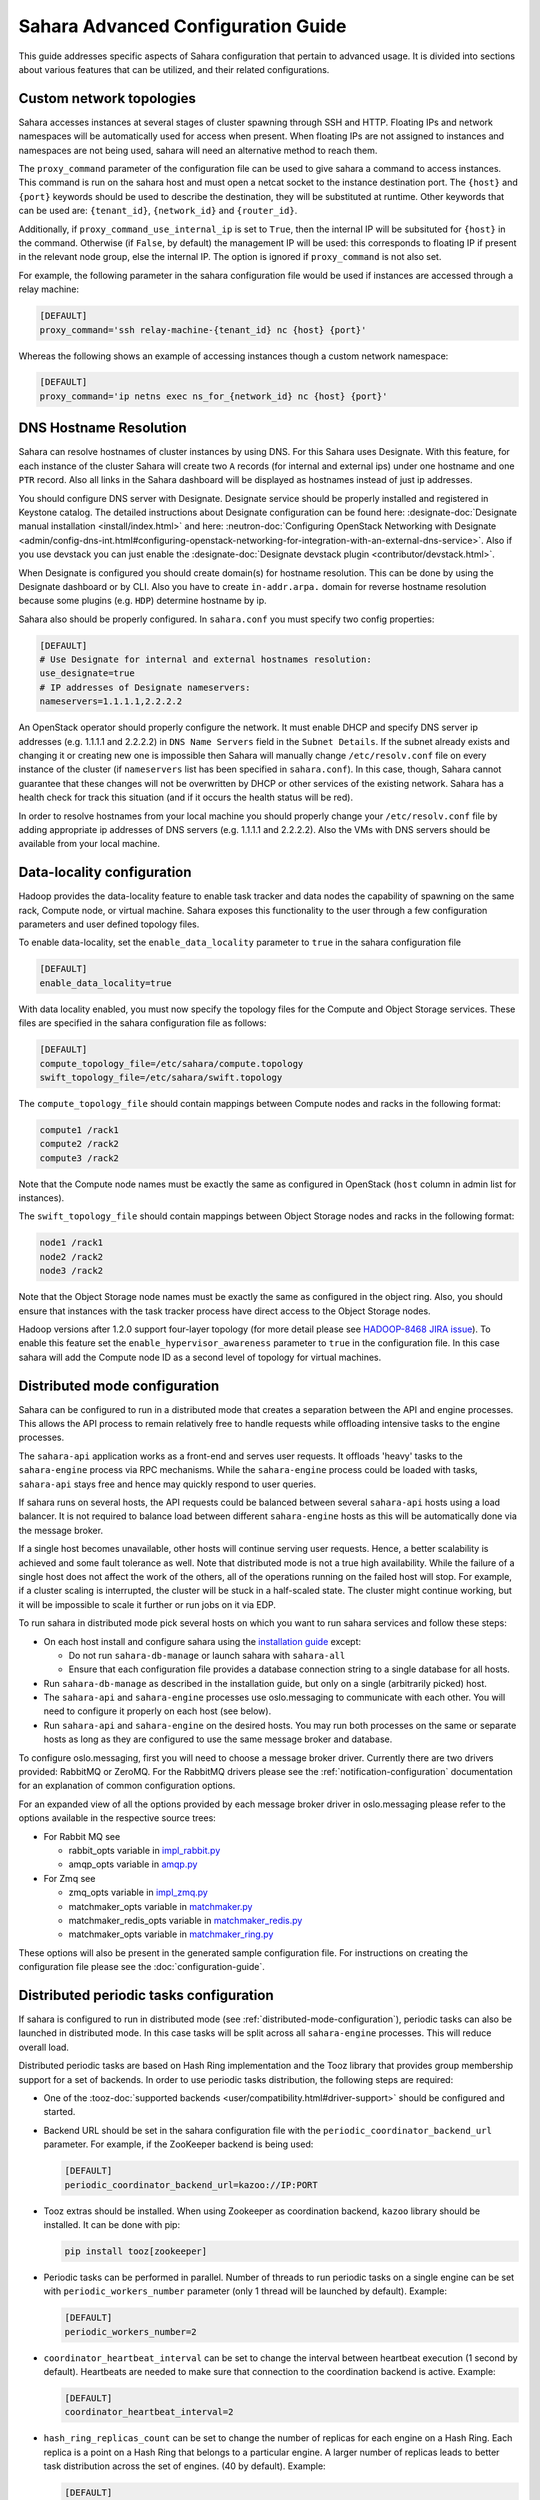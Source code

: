 Sahara Advanced Configuration Guide
===================================

This guide addresses specific aspects of Sahara configuration that pertain to
advanced usage. It is divided into sections about various features that can be
utilized, and their related configurations.

.. _custom_network_topologies:

Custom network topologies
-------------------------

Sahara accesses instances at several stages of cluster spawning through
SSH and HTTP. Floating IPs and network namespaces will be automatically
used for access when present. When floating IPs are not assigned to
instances and namespaces are not being used, sahara will need an
alternative method to reach them.

The ``proxy_command`` parameter of the configuration file can be used to
give sahara a command to access instances. This command is run on the
sahara host and must open a netcat socket to the instance destination
port. The ``{host}`` and ``{port}`` keywords should be used to describe the
destination, they will be substituted at runtime.  Other keywords that
can be used are: ``{tenant_id}``, ``{network_id}`` and ``{router_id}``.

Additionally, if ``proxy_command_use_internal_ip`` is set to ``True``,
then the internal IP will be subsituted for ``{host}`` in the command.
Otherwise (if ``False``, by default) the management IP will be used: this
corresponds to floating IP if present in the relevant node group, else the
internal IP. The option is ignored if ``proxy_command`` is not also set.

For example, the following parameter in the sahara configuration file
would be used if instances are accessed through a relay machine:

.. sourcecode:: cfg

    [DEFAULT]
    proxy_command='ssh relay-machine-{tenant_id} nc {host} {port}'

Whereas the following shows an example of accessing instances though
a custom network namespace:

.. sourcecode:: cfg

    [DEFAULT]
    proxy_command='ip netns exec ns_for_{network_id} nc {host} {port}'

.. _dns_hostname_resolution:

DNS Hostname Resolution
-----------------------

Sahara can resolve hostnames of cluster instances by using DNS. For this Sahara
uses Designate. With this feature, for each instance of the cluster Sahara will
create two ``A`` records (for internal and external ips) under one hostname
and one ``PTR`` record. Also all links in the Sahara dashboard will be
displayed as hostnames instead of just ip addresses.

You should configure DNS server with Designate. Designate service should be
properly installed and registered in Keystone catalog. The detailed
instructions about Designate configuration can be found here:
:designate-doc:`Designate manual installation <install/index.html>`
and here: :neutron-doc:`Configuring OpenStack Networking with Designate
<admin/config-dns-int.html#configuring-openstack-networking-for-integration-with-an-external-dns-service>`.
Also if you use devstack you can just enable the
:designate-doc:`Designate devstack plugin <contributor/devstack.html>`.

When Designate is configured you should create domain(s) for hostname
resolution. This can be done by using the Designate dashboard or by CLI. Also
you have to create ``in-addr.arpa.`` domain for reverse hostname resolution
because some plugins (e.g. ``HDP``) determine hostname by ip.

Sahara also should be properly configured. In ``sahara.conf`` you must specify
two config properties:

.. sourcecode:: cfg

    [DEFAULT]
    # Use Designate for internal and external hostnames resolution:
    use_designate=true
    # IP addresses of Designate nameservers:
    nameservers=1.1.1.1,2.2.2.2

An OpenStack operator should properly configure the network. It must enable
DHCP and specify DNS server ip addresses (e.g. 1.1.1.1 and 2.2.2.2) in
``DNS Name Servers`` field in the ``Subnet Details``. If the subnet already
exists and changing it or creating new one is impossible then Sahara will
manually change ``/etc/resolv.conf`` file on every instance of the cluster (if
``nameservers`` list has been specified in ``sahara.conf``). In this case,
though, Sahara cannot guarantee that these changes will not be overwritten by
DHCP or other services of the existing network. Sahara has a health check for
track this situation (and if it occurs the health status will be red).

In order to resolve hostnames from your local machine you should properly
change your ``/etc/resolv.conf`` file by adding appropriate ip addresses of
DNS servers (e.g. 1.1.1.1 and 2.2.2.2). Also the VMs with DNS servers should
be available from your local machine.

.. _data_locality_configuration:

Data-locality configuration
---------------------------

Hadoop provides the data-locality feature to enable task tracker and
data nodes the capability of spawning on the same rack, Compute node,
or virtual machine. Sahara exposes this functionality to the user
through a few configuration parameters and user defined topology files.

To enable data-locality, set the ``enable_data_locality`` parameter to
``true`` in the sahara configuration file

.. sourcecode:: cfg

    [DEFAULT]
    enable_data_locality=true

With data locality enabled, you must now specify the topology files
for the Compute and Object Storage services. These files are
specified in the sahara configuration file as follows:

.. sourcecode:: cfg

    [DEFAULT]
    compute_topology_file=/etc/sahara/compute.topology
    swift_topology_file=/etc/sahara/swift.topology

The ``compute_topology_file`` should contain mappings between Compute
nodes and racks in the following format:

.. sourcecode:: cfg

    compute1 /rack1
    compute2 /rack2
    compute3 /rack2

Note that the Compute node names must be exactly the same as configured in
OpenStack (``host`` column in admin list for instances).

The ``swift_topology_file`` should contain mappings between Object Storage
nodes and racks in the following format:

.. sourcecode:: cfg

    node1 /rack1
    node2 /rack2
    node3 /rack2

Note that the Object Storage node names must be exactly the same as
configured in the object ring. Also, you should ensure that instances
with the task tracker process have direct access to the Object Storage
nodes.

Hadoop versions after 1.2.0 support four-layer topology (for more detail
please see `HADOOP-8468 JIRA issue`_). To enable this feature set the
``enable_hypervisor_awareness`` parameter to ``true`` in the configuration
file. In this case sahara will add the Compute node ID as a second level of
topology for virtual machines.

.. _HADOOP-8468 JIRA issue: https://issues.apache.org/jira/browse/HADOOP-8468

.. _distributed-mode-configuration:

Distributed mode configuration
------------------------------

Sahara can be configured to run in a distributed mode that creates a
separation between the API and engine processes. This allows the API
process to remain relatively free to handle requests while offloading
intensive tasks to the engine processes.

The ``sahara-api`` application works as a front-end and serves user
requests. It offloads 'heavy' tasks to the ``sahara-engine`` process
via RPC mechanisms. While the ``sahara-engine`` process could be loaded
with tasks, ``sahara-api`` stays free and hence may quickly respond to
user queries.

If sahara runs on several hosts, the API requests could be
balanced between several ``sahara-api`` hosts using a load balancer.
It is not required to balance load between different ``sahara-engine``
hosts as this will be automatically done via the message broker.

If a single host becomes unavailable, other hosts will continue
serving user requests. Hence, a better scalability is achieved and some
fault tolerance as well. Note that distributed mode is not a true
high availability. While the failure of a single host does not
affect the work of the others, all of the operations running on
the failed host will stop. For example, if a cluster scaling is
interrupted, the cluster will be stuck in a half-scaled state. The
cluster might continue working, but it will be impossible to scale it
further or run jobs on it via EDP.

To run sahara in distributed mode pick several hosts on which
you want to run sahara services and follow these steps:

* On each host install and configure sahara using the
  `installation guide <../install/installation-guide.html>`_
  except:

  * Do not run ``sahara-db-manage`` or launch sahara with ``sahara-all``
  * Ensure that each configuration file provides a database connection
    string to a single database for all hosts.

* Run ``sahara-db-manage`` as described in the installation guide,
  but only on a single (arbitrarily picked) host.

* The ``sahara-api`` and ``sahara-engine`` processes use oslo.messaging to
  communicate with each other. You will need to configure it properly on
  each host (see below).

* Run ``sahara-api`` and ``sahara-engine`` on the desired hosts. You may
  run both processes on the same or separate hosts as long as they are
  configured to use the same message broker and database.

To configure oslo.messaging, first you will need to choose a message
broker driver. Currently there are two drivers provided: RabbitMQ
or ZeroMQ. For the RabbitMQ drivers please see the
:ref:`notification-configuration` documentation for an explanation of
common configuration options.

For an expanded view of all the options provided by each message broker
driver in oslo.messaging please refer to the options available in the
respective source trees:

* For Rabbit MQ see

  * rabbit_opts variable in `impl_rabbit.py <https://git.openstack.org/
    cgit/openstack/oslo.messaging/tree/oslo/messaging/_drivers
    /impl_rabbit.py?id=1.4.0#n38>`_
  * amqp_opts variable in `amqp.py <https://git.openstack.org/cgit/
    openstack/oslo.messaging/tree/oslo/messaging/
    _drivers/amqp.py?id=1.4.0#n37>`_

* For Zmq see

  * zmq_opts variable in `impl_zmq.py <https://git.openstack.org/cgit/
    openstack/oslo.messaging/tree/oslo/messaging/_drivers/
    impl_zmq.py?id=1.4.0#n49>`_
  * matchmaker_opts variable in `matchmaker.py <https://git.openstack.org/
    cgit/openstack/oslo.messaging/tree/oslo/messaging/_drivers/
    matchmaker.py?id=1.4.0#n27>`_
  * matchmaker_redis_opts variable in `matchmaker_redis.py <https://
    git.openstack.org/cgit/openstack/oslo.messaging/tree/oslo/messaging/
    _drivers/matchmaker_redis.py?id=1.4.0#n26>`_
  * matchmaker_opts variable in `matchmaker_ring.py <https://
    git.openstack.org/cgit/openstack/oslo.messaging/tree/oslo/messaging/
    _drivers/matchmaker_ring.py?id=1.4.0#n27>`_

These options will also be present in the generated sample configuration
file. For instructions on creating the configuration file please see the
:doc:`configuration-guide`.

.. _distributed-periodic-tasks:

Distributed periodic tasks configuration
----------------------------------------

If sahara is configured to run in distributed mode (see
:ref:`distributed-mode-configuration`), periodic tasks can also be launched in
distributed mode. In this case tasks will be split across all ``sahara-engine``
processes. This will reduce overall load.

Distributed periodic tasks are based on Hash Ring implementation and the Tooz
library that provides group membership support for a set of backends. In order
to use periodic tasks distribution, the following steps are required:

* One of the :tooz-doc:`supported backends <user/compatibility.html#driver-support>`
  should be configured and started.
* Backend URL should be set in the sahara configuration file with the
  ``periodic_coordinator_backend_url`` parameter. For example, if the
  ZooKeeper backend is being used:

  .. sourcecode:: cfg

      [DEFAULT]
      periodic_coordinator_backend_url=kazoo://IP:PORT

* Tooz extras should be installed. When using Zookeeper as coordination
  backend, ``kazoo`` library should be installed. It can be done with pip:

  .. sourcecode:: console

      pip install tooz[zookeeper]

* Periodic tasks can be performed in parallel. Number of threads to run
  periodic tasks on a single engine can be set with
  ``periodic_workers_number`` parameter (only 1 thread will be launched by
  default). Example:

  .. sourcecode:: cfg

      [DEFAULT]
      periodic_workers_number=2

* ``coordinator_heartbeat_interval`` can be set to change the interval between
  heartbeat execution (1 second by default). Heartbeats are needed to make
  sure that connection to the coordination backend is active. Example:

  .. sourcecode:: cfg

      [DEFAULT]
      coordinator_heartbeat_interval=2

* ``hash_ring_replicas_count`` can be set to change the number of replicas for
  each engine on a Hash Ring. Each replica is a point on a Hash Ring that
  belongs to a particular engine. A larger number of replicas leads to better
  task distribution across the set of engines. (40 by default). Example:

  .. sourcecode:: cfg

      [DEFAULT]
       hash_ring_replicas_count=100

.. _external_key_manager_usage:

External key manager usage
--------------------------

Sahara generates and stores several passwords during the course of operation.
To harden sahara's usage of passwords it can be instructed to use an
external key manager for storage and retrieval of these secrets. To enable
this feature there must first be an OpenStack Key Manager service deployed
within the stack.

With a Key Manager service deployed on the stack, sahara must be configured
to enable the external storage of secrets. Sahara uses the
:castellan-doc:`castellan <>` library
to interface with the OpenStack Key Manager service. This library provides
configurable access to a key manager. To configure sahara to use barbican as
the key manager, edit the sahara configuration file as follows:

.. sourcecode:: cfg

    [DEFAULT]
    use_barbican_key_manager=true

Enabling the ``use_barbican_key_manager`` option will configure castellan
to use barbican as its key management implementation. By default it will
attempt to find barbican in the Identity service's service catalog.

For added control of the barbican server location, optional configuration
values may be added to specify the URL for the barbican API server.

.. sourcecode:: cfg

    [castellan]
    barbican_api_endpoint=http://{barbican controller IP:PORT}/
    barbican_api_version=v1

The specific values for the barbican endpoint will be dictated by the
IP address of the controller for your installation.

With all of these values configured and the Key Manager service deployed,
sahara will begin storing its secrets in the external manager.

Indirect instance access through proxy nodes
--------------------------------------------

.. warning::
    The indirect VMs access feature is in alpha state. We do not
    recommend using it in a production environment.

Sahara needs to access instances through SSH during cluster setup. This
access can be obtained a number of different ways (see
:ref:`floating_ip_management`,:ref:`custom_network_topologies`).Sometimes
it is impossible to provide access to all nodes (because of limited
numbers of floating IPs or security policies). In these cases access can
be gained using other nodes of the cluster as proxy gateways. To enable
this set ``is_proxy_gateway=true`` for the node group you want to use as
proxy. Sahara will communicate with all other cluster instances through
the instances of this node group.

Note, if ``use_floating_ips=true`` and the cluster contains a node group with
``is_proxy_gateway=true``, the requirement to have ``floating_ip_pool``
specified is applied only to the proxy node group. Other instances will be
accessed through proxy instances using the standard private network.

Note, the Cloudera Hadoop plugin doesn't support access to Cloudera manager
through a proxy node. This means that for CDH clusters only nodes with
the Cloudera manager can be designated as proxy gateway nodes.

Multi region deployment
-----------------------

Sahara supports multi region deployment. To enable this option each
instance of sahara should have the ``os_region_name=<region>``
parameter set in the configuration file. The following example demonstrates
configuring sahara to use the ``RegionOne`` region:

.. sourcecode:: cfg

    [DEFAULT]
    os_region_name=RegionOne

.. _non-root-users:

Non-root users
--------------

In cases where a proxy command is being used to access cluster instances
(for example, when using namespaces or when specifying a custom proxy
command), rootwrap functionality is provided to allow users other than
``root`` access to the needed operating system facilities. To use rootwrap
the following configuration parameter is required to be set:

.. sourcecode:: cfg

    [DEFAULT]
    use_rootwrap=true

Assuming you elect to leverage the default rootwrap command
(``sahara-rootwrap``), you will need to perform the following additional setup
steps:

* Copy the provided sudoers configuration file from the local project file
  ``etc/sudoers.d/sahara-rootwrap`` to the system specific location, usually
  ``/etc/sudoers.d``. This file is setup to allow a user named ``sahara``
  access to the rootwrap script. It contains the following:

.. sourcecode:: cfg

    sahara ALL = (root) NOPASSWD: /usr/bin/sahara-rootwrap /etc/sahara/rootwrap.conf *

When using devstack to deploy sahara, please pay attention that you need to
change user in script from ``sahara`` to ``stack``.

* Copy the provided rootwrap configuration file from the local project file
  ``etc/sahara/rootwrap.conf`` to the system specific location, usually
  ``/etc/sahara``. This file contains the default configuration for rootwrap.

* Copy the provided rootwrap filters file from the local project file
  ``etc/sahara/rootwrap.d/sahara.filters`` to the location specified in the
  rootwrap configuration file, usually ``/etc/sahara/rootwrap.d``. This file
  contains the filters that will allow the ``sahara`` user to access the
  ``ip netns exec``, ``nc``, and ``kill`` commands through the rootwrap
  (depending on ``proxy_command`` you may need to set additional filters).
  It should look similar to the followings:

.. sourcecode:: cfg

    [Filters]
    ip: IpNetnsExecFilter, ip, root
    nc: CommandFilter, nc, root
    kill: CommandFilter, kill, root

If you wish to use a rootwrap command other than ``sahara-rootwrap`` you can
set the following parameter in your sahara configuration file:

.. sourcecode:: cfg

    [DEFAULT]
    rootwrap_command='sudo sahara-rootwrap /etc/sahara/rootwrap.conf'

For more information on rootwrap please refer to the
`official Rootwrap documentation <https://wiki.openstack.org/wiki/Rootwrap>`_

Object Storage access using proxy users
---------------------------------------

To improve security for clusters accessing files in Object Storage,
sahara can be configured to use proxy users and delegated trusts for
access. This behavior has been implemented to reduce the need for
storing and distributing user credentials.

The use of proxy users involves creating an Identity domain that will be
designated as the home for these users. Proxy users will be
created on demand by sahara and will only exist during a job execution
which requires Object Storage access. The domain created for the
proxy users must be backed by a driver that allows sahara's admin user to
create new user accounts. This new domain should contain no roles, to limit
the potential access of a proxy user.

Once the domain has been created, sahara must be configured to use it by
adding the domain name and any potential delegated roles that must be used
for Object Storage access to the sahara configuration file. With the
domain enabled in sahara, users will no longer be required to enter
credentials for their data sources and job binaries referenced in
Object Storage.

Detailed instructions
^^^^^^^^^^^^^^^^^^^^^

First a domain must be created in the Identity service to hold proxy
users created by sahara. This domain must have an identity backend driver
that allows for sahara to create new users. The default SQL engine is
sufficient but if your keystone identity is backed by LDAP or similar
then domain specific configurations should be used to ensure sahara's
access. Please see the :keystone-doc:`Keystone documentation
<configuration.html#domain-specific-drivers>` for more information.

With the domain created, sahara's configuration file should be updated to
include the new domain name and any potential roles that will be needed. For
this example let's assume that the name of the proxy domain is
``sahara_proxy`` and the roles needed by proxy users will be ``Member`` and
``SwiftUser``.

.. sourcecode:: cfg

    [DEFAULT]
    use_domain_for_proxy_users=true
    proxy_user_domain_name=sahara_proxy
    proxy_user_role_names=Member,SwiftUser

A note on the use of roles. In the context of the proxy user, any roles
specified here are roles intended to be delegated to the proxy user from the
user with access to Object Storage. More specifically, any roles that
are required for Object Storage access by the project owning the object
store must be delegated to the proxy user for authentication to be
successful.

Finally, the stack administrator must ensure that images registered with
sahara have the latest version of the Hadoop swift filesystem plugin
installed. The sources for this plugin can be found in the
`sahara extra repository`_. For more information on images or swift
integration see the sahara documentation sections
:ref:`diskimage-builder-label` and :ref:`swift-integration-label`.

.. _Sahara extra repository: http://git.openstack.org/cgit/openstack/sahara-extra

.. _volume_instance_locality_configuration:

Volume instance locality configuration
--------------------------------------

The Block Storage service provides the ability to define volume instance
locality to ensure that instance volumes are created on the same host
as the hypervisor. The ``InstanceLocalityFilter`` provides the mechanism
for the selection of a storage provider located on the same physical
host as an instance.

To enable this functionality for instances of a specific node group, the
``volume_local_to_instance`` field in the node group template should be
set to ``true`` and some extra configurations are needed:

* The cinder-volume service should be launched on every physical host and at
  least one physical host should run both cinder-scheduler and
  cinder-volume services.
* ``InstanceLocalityFilter`` should be added to the list of default filters
  (``scheduler_default_filters`` in cinder) for the Block Storage
  configuration.
* The Extended Server Attributes extension needs to be active in the Compute
  service (this is true by default in nova), so that the
  ``OS-EXT-SRV-ATTR:host`` property is returned when requesting instance
  info.
* The user making the call needs to have sufficient rights for the property to
  be returned by the Compute service.
  This can be done by:

  * by changing nova's ``policy.json`` to allow the user access to the
    ``extended_server_attributes`` option.
  * by designating an account with privileged rights in the cinder
    configuration:

    .. sourcecode:: cfg

        os_privileged_user_name =
        os_privileged_user_password =
        os_privileged_user_tenant =

It should be noted that in a situation when the host has no space for volume
creation, the created volume will have an ``Error`` state and can not be used.

Autoconfiguration for templates
-------------------------------

:doc:`configs-recommendations`


NTP service configuration
-------------------------

By default sahara will enable the NTP service on all cluster instances if the
NTP package is included in the image (the sahara disk image builder will
include NTP in all images it generates). The default NTP server will be
``pool.ntp.org``; this can be overridden using the ``default_ntp_server``
setting in the ``DEFAULT`` section of the sahara configuration file.

If you are creating cluster templates using the sahara UI and would like to
specify a different NTP server for a particular cluster template, use the ``URL
of NTP server`` setting in the ``General Parameters`` section when you create
the template. If you would like to disable NTP for a particular cluster
template, deselect the ``Enable NTP service`` checkbox in the ``General
Parameters`` section when you create the template.

If you are creating clusters using the sahara CLI, you can specify another NTP
server or disable NTP service using the examples below.

If you want to enable configuring the NTP service, you should specify the
following configs for the cluster:

.. sourcecode:: json

  {
      "cluster_configs": {
          "general": {
              "URL of NTP server": "your_server.net"
          }
      }
  }

If you want to disable configuring NTP service, you should specify following
configs for the cluster:

.. sourcecode:: json

  {
      "cluster_configs": {
          "general": {
              "Enable NTP service": false
          }
      }
  }

CORS (Cross Origin Resource Sharing) Configuration
--------------------------------------------------

Sahara provides direct API access to user-agents (browsers) via the HTTP
CORS protocol. Detailed documentation, as well as troubleshooting examples,
may be found in the :oslo.middleware-doc:`documentation of the oslo.db
cross-project features <admin/cross-project-cors.html>`.

To get started quickly, use the example configuration block below, replacing
the :code:`allowed origin` field with the host(s) from which your API expects
access.

.. sourcecode:: cfg

    [cors]
    allowed_origin=https://we.example.com:443
    max_age=3600
    allow_credentials=true

    [cors.additional_domain_1]
    allowed_origin=https://additional_domain_1.example.com:443

    [cors.additional_domain_2]
    allowed_origin=https://additional_domain_2.example.com:443

For more information on Cross Origin Resource Sharing, please review the `W3C
CORS specification`_.

.. _W3C CORS specification: http://www.w3.org/TR/cors/

Cleanup time for incomplete clusters
------------------------------------

Sahara provides maximal time (in hours) for clusters allowed to be in states
other than "Active", "Deleting" or "Error". If a cluster is not in "Active",
"Deleting" or "Error" state and last update of it was longer than
``cleanup_time_for_incomplete_clusters`` hours ago then it will be deleted
automatically. You can enable this feature by adding appropriate config
property in the ``DEFAULT`` section (by default it set up to ``0`` value which
means that automatic clean up is disabled). For example, if you want cluster to
be deleted after 3 hours if it didn't leave "Starting" state then you should
specify:

.. sourcecode:: cfg

    [DEFAULT]
    cleanup_time_for_incomplete_clusters = 3

Security Group Rules Configuration
----------------------------------

When auto_security_group is used, the amount of created security group rules
may be bigger than the default values configured in ``neutron.conf``. Then the
default limit should be raised up to some bigger value which is proportional to
the number of cluster node groups. You can change it in ``neutron.conf`` file:

.. sourcecode:: cfg

    [quotas]
    quota_security_group = 1000
    quota_security_group_rule = 10000

Or you can execute openstack CLI command:

.. sourcecode:: console

    openstack quota set --secgroups 1000 --secgroup-rules 10000 $PROJECT_ID
